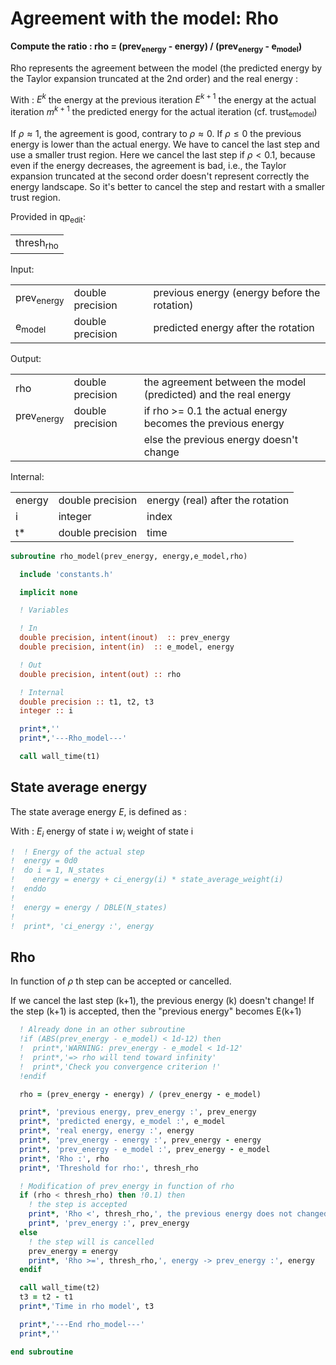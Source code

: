 * Agreement with the model: Rho

*Compute the ratio : rho = (prev_energy - energy) / (prev_energy - e_model)*

Rho represents the agreement between the model (the predicted energy
by the Taylor expansion truncated at the 2nd order) and the real
energy : 

\begin{equation}
\rho^{k+1} = \frac{E^{k} - E^{k+1}}{E^{k} - m^{k+1}}
\end{equation}
With :
$E^{k}$ the energy at the previous iteration
$E^{k+1}$ the energy at the actual iteration
$m^{k+1}$ the predicted energy for the actual iteration
(cf. trust_e_model)

If $\rho \approx 1$, the agreement is good, contrary to $\rho \approx 0$.
If $\rho \leq 0$ the previous energy is lower than the actual 
energy. We have to cancel the last step and use a smaller trust
region.
Here we cancel the last step if $\rho < 0.1$, because even if
the energy decreases, the agreement is bad, i.e., the Taylor expansion
truncated at the second order doesn't represent correctly the energy
landscape. So it's better to cancel the step and restart with a
smaller trust region.

Provided in qp_edit:
| thresh_rho |

Input:
| prev_energy | double precision | previous energy (energy before the rotation) |
| e_model     | double precision | predicted energy after the rotation          |

Output:
| rho         | double precision | the agreement between the model (predicted) and the real energy |
| prev_energy | double precision | if rho >= 0.1 the actual energy becomes the previous energy     |
|             |                  | else the previous energy doesn't change                         |

Internal:
| energy | double precision | energy (real) after the rotation |
| i      | integer          | index                            |
| t*     | double precision | time                             |

#+BEGIN_SRC f90 :comments org :tangle rho_model.irp.f
subroutine rho_model(prev_energy, energy,e_model,rho)

  include 'constants.h'

  implicit none
   
  ! Variables

  ! In
  double precision, intent(inout)  :: prev_energy
  double precision, intent(in)  :: e_model, energy
  
  ! Out
  double precision, intent(out) :: rho

  ! Internal
  double precision :: t1, t2, t3
  integer :: i

  print*,''
  print*,'---Rho_model---'
  
  call wall_time(t1)
#+END_SRC

** State average energy
The state average energy $E$, is defined as :
\begin{equation}
E = \sum_i E_i w_i
\end{equation}
With :
$E_i$ energy of state i
$w_i$ weight of state i

#+BEGIN_SRC f90 :comments org :tangle rho_model.irp.f
!  ! Energy of the actual step
!  energy = 0d0
!  do i = 1, N_states
!    energy = energy + ci_energy(i) * state_average_weight(i)
!  enddo
!
!  energy = energy / DBLE(N_states)
!
!  print*, 'ci_energy :', energy
#+END_SRC

** Rho
\begin{equation}
\rho^{k+1} = \frac{E^{k} - E^{k+1}}{E^{k} - m^{k+1}}
\end{equation}

In function of $\rho$ th step can be accepted or cancelled.

If we cancel the last step (k+1), the previous energy (k) doesn't
change!
If the step (k+1) is accepted, then the "previous energy" becomes E(k+1) 

#+BEGIN_SRC f90 :comments org :tangle rho_model.irp.f
  ! Already done in an other subroutine
  !if (ABS(prev_energy - e_model) < 1d-12) then
  !  print*,'WARNING: prev_energy - e_model < 1d-12'
  !  print*,'=> rho will tend toward infinity'
  !  print*,'Check you convergence criterion !'
  !endif

  rho = (prev_energy - energy) / (prev_energy - e_model)

  print*, 'previous energy, prev_energy :', prev_energy
  print*, 'predicted energy, e_model :', e_model
  print*, 'real energy, energy :', energy
  print*, 'prev_energy - energy :', prev_energy - energy
  print*, 'prev_energy - e_model :', prev_energy - e_model
  print*, 'Rho :', rho
  print*, 'Threshold for rho:', thresh_rho

  ! Modification of prev_energy in function of rho
  if (rho < thresh_rho) then !0.1) then
    ! the step is accepted  
    print*, 'Rho <', thresh_rho,', the previous energy does not changed'
    print*, 'prev_energy :', prev_energy  
  else
    ! the step will is cancelled
    prev_energy = energy
    print*, 'Rho >=', thresh_rho,', energy -> prev_energy :', energy
  endif

  call wall_time(t2)
  t3 = t2 - t1
  print*,'Time in rho model', t3

  print*,'---End rho_model---'
  print*,''

end subroutine
#+END_SRC
